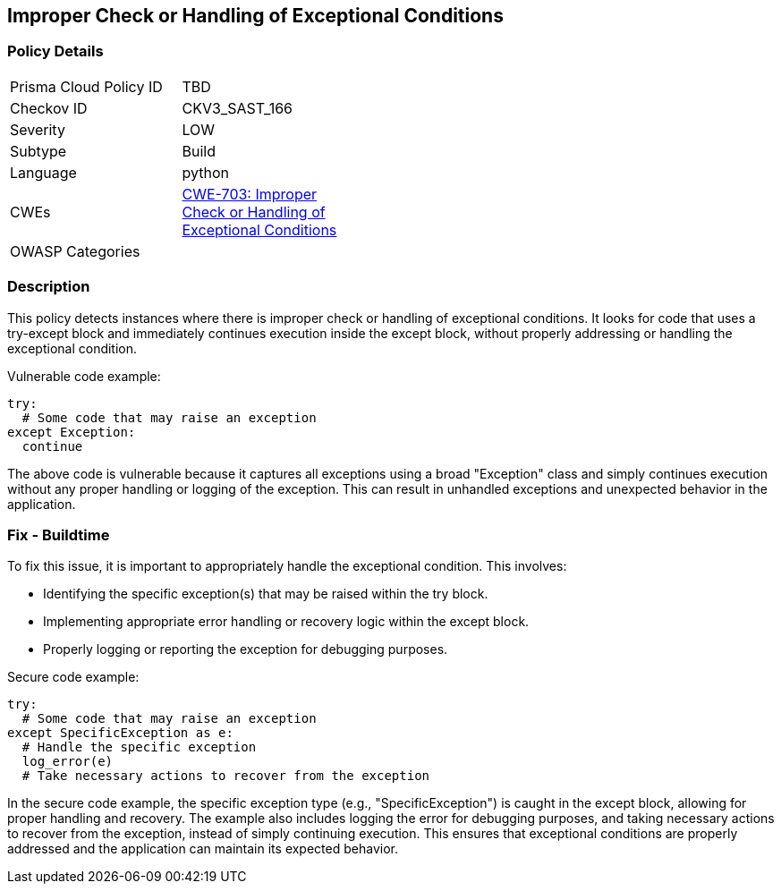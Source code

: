 
== Improper Check or Handling of Exceptional Conditions

=== Policy Details

[width=45%]
[cols="1,1"]
|=== 
|Prisma Cloud Policy ID 
| TBD

|Checkov ID 
|CKV3_SAST_166

|Severity
|LOW

|Subtype
|Build

|Language
|python

|CWEs
|https://cwe.mitre.org/data/definitions/703.html[CWE-703: Improper Check or Handling of Exceptional Conditions]

|OWASP Categories
|

|=== 

=== Description

This policy detects instances where there is improper check or handling of exceptional conditions. It looks for code that uses a try-except block and immediately continues execution inside the except block, without properly addressing or handling the exceptional condition.

Vulnerable code example:

[source,python]
----
try:
  # Some code that may raise an exception
except Exception:
  continue
----

The above code is vulnerable because it captures all exceptions using a broad "Exception" class and simply continues execution without any proper handling or logging of the exception. This can result in unhandled exceptions and unexpected behavior in the application.

=== Fix - Buildtime

To fix this issue, it is important to appropriately handle the exceptional condition. This involves:

- Identifying the specific exception(s) that may be raised within the try block.
- Implementing appropriate error handling or recovery logic within the except block.
- Properly logging or reporting the exception for debugging purposes.

Secure code example:

[source,python]
----
try:
  # Some code that may raise an exception
except SpecificException as e:
  # Handle the specific exception
  log_error(e)
  # Take necessary actions to recover from the exception
----

In the secure code example, the specific exception type (e.g., "SpecificException") is caught in the except block, allowing for proper handling and recovery. The example also includes logging the error for debugging purposes, and taking necessary actions to recover from the exception, instead of simply continuing execution. This ensures that exceptional conditions are properly addressed and the application can maintain its expected behavior.
    